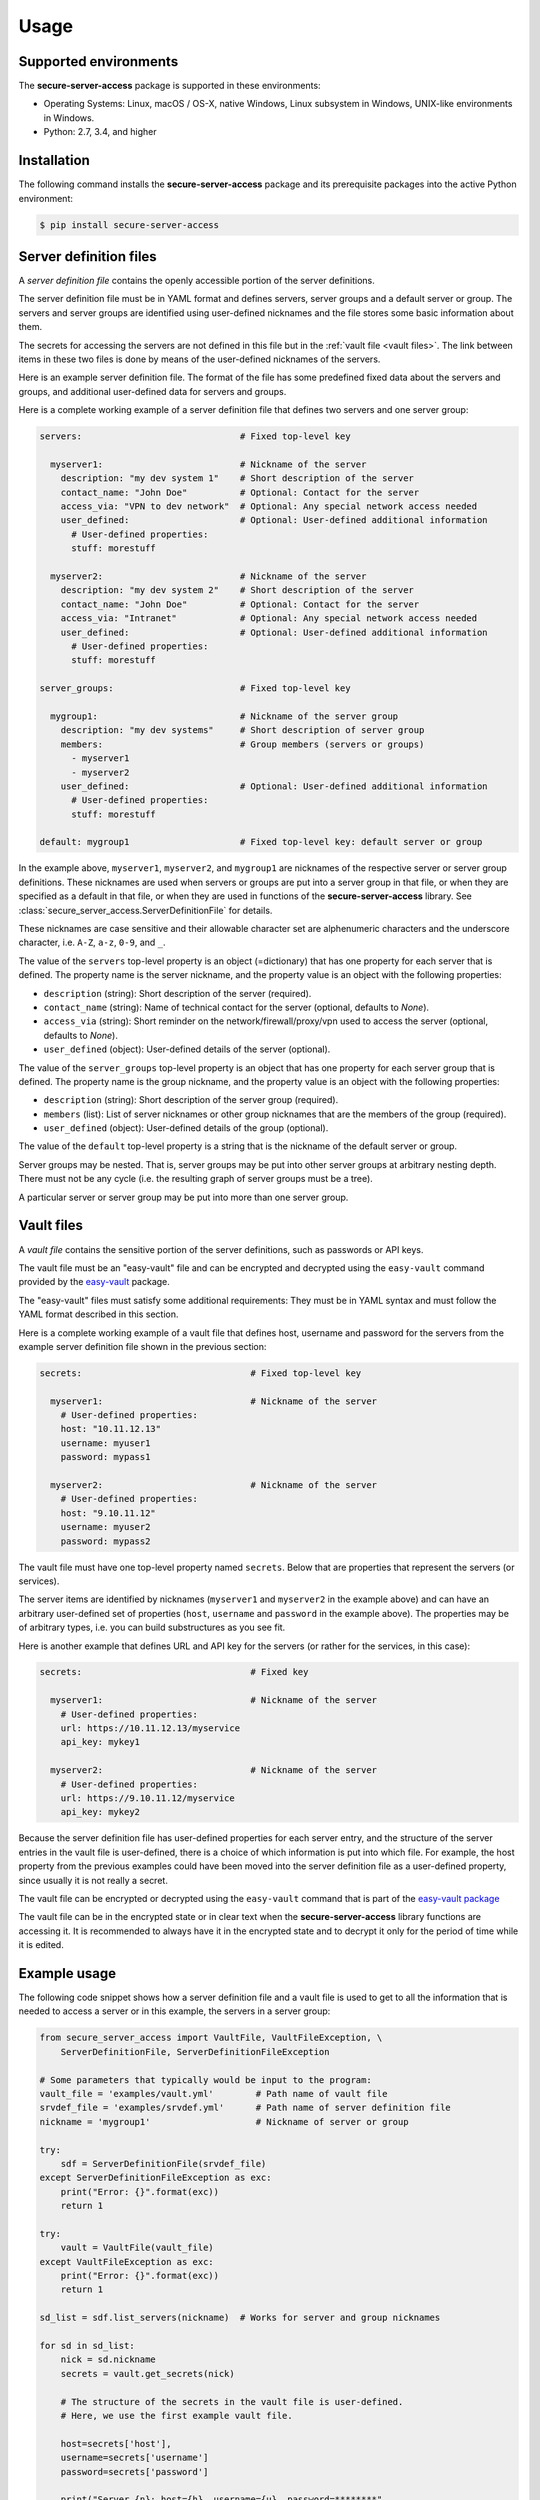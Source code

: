 .. Licensed under the Apache License, Version 2.0 (the "License");
.. you may not use this file except in compliance with the License.
.. You may obtain a copy of the License at
..
..    http://www.apache.org/licenses/LICENSE-2.0
..
.. Unless required by applicable law or agreed to in writing, software
.. distributed under the License is distributed on an "AS IS" BASIS,
.. WITHOUT WARRANTIES OR CONDITIONS OF ANY KIND, either express or implied.
.. See the License for the specific language governing permissions and
.. limitations under the License.


.. _`Usage`:

Usage
=====


.. _`Supported environments`:

Supported environments
----------------------

The **secure-server-access** package is supported in these environments:

* Operating Systems: Linux, macOS / OS-X, native Windows, Linux subsystem in
  Windows, UNIX-like environments in Windows.

* Python: 2.7, 3.4, and higher


.. _`Installation`:

Installation
------------

The following command installs the **secure-server-access** package and its
prerequisite packages into the active Python environment:

.. code-block:: bash

    $ pip install secure-server-access


.. _`Server definition files`:

Server definition files
-----------------------

A *server definition file* contains the openly accessible portion of the server
definitions.

The server definition file must be in YAML format and defines servers, server
groups and a default server or group. The servers and server groups are
identified using user-defined nicknames and the file stores some basic
information about them.

The secrets for accessing the servers are not defined in this file but
in the :ref:`vault file <vault files>`. The link between items in these two
files is done by means of the user-defined nicknames of the servers.

Here is an example server definition file. The format of the file has some
predefined fixed data about the servers and groups, and additional user-defined
data for servers and groups.

Here is a complete working example of a server definition file that defines
two servers and one server group:

.. code-block:: yaml

    servers:                              # Fixed top-level key

      myserver1:                          # Nickname of the server
        description: "my dev system 1"    # Short description of the server
        contact_name: "John Doe"          # Optional: Contact for the server
        access_via: "VPN to dev network"  # Optional: Any special network access needed
        user_defined:                     # Optional: User-defined additional information
          # User-defined properties:
          stuff: morestuff

      myserver2:                          # Nickname of the server
        description: "my dev system 2"    # Short description of the server
        contact_name: "John Doe"          # Optional: Contact for the server
        access_via: "Intranet"            # Optional: Any special network access needed
        user_defined:                     # Optional: User-defined additional information
          # User-defined properties:
          stuff: morestuff

    server_groups:                        # Fixed top-level key

      mygroup1:                           # Nickname of the server group
        description: "my dev systems"     # Short description of server group
        members:                          # Group members (servers or groups)
          - myserver1
          - myserver2
        user_defined:                     # Optional: User-defined additional information
          # User-defined properties:
          stuff: morestuff

    default: mygroup1                     # Fixed top-level key: default server or group

In the example above, ``myserver1``, ``myserver2``, and ``mygroup1`` are
nicknames of the respective server or server group definitions. These nicknames
are used when servers or groups are put into a server group in that file, or
when they are specified as a default in that file, or when they are used
in functions of the **secure-server-access** library.
See :class:`secure_server_access.ServerDefinitionFile` for details.

These nicknames are case sensitive and their allowable character set are
alphenumeric characters and the underscore character, i.e. ``A-Z``, ``a-z``,
``0-9``, and ``_``.

The value of the ``servers`` top-level property is an object (=dictionary) that
has one property for each server that is defined. The property name is the
server nickname, and the property value is an object with the following
properties:

* ``description`` (string): Short description of the server (required).
* ``contact_name`` (string): Name of technical contact for the server (optional,
  defaults to `None`).
* ``access_via`` (string): Short reminder on the network/firewall/proxy/vpn
  used to access the server (optional, defaults to `None`).
* ``user_defined`` (object): User-defined details of the server (optional).

The value of the ``server_groups`` top-level property is an object that has one
property for each server group that is defined. The property name is the group
nickname, and the property value is an object with the following properties:

* ``description`` (string): Short description of the server group (required).
* ``members`` (list): List of server nicknames or other group nicknames that
  are the members of the group (required).
* ``user_defined`` (object): User-defined details of the group (optional).

The value of the ``default`` top-level property is a string that is the
nickname of the default server or group.

Server groups may be nested. That is, server groups may be put into other server
groups at arbitrary nesting depth. There must not be any cycle (i.e. the
resulting graph of server groups must be a tree).

A particular server or server group may be put into more than one server group.


.. _`Vault files`:

Vault files
-----------

A *vault file* contains the sensitive portion of the server definitions,
such as passwords or API keys.

The vault file must be an "easy-vault" file and can be encrypted and decrypted
using the ``easy-vault`` command provided by the
`easy-vault <https://easy-vault.readthedocs.io/en/latest/>`_ package.

The "easy-vault" files must satisfy some additional requirements: They must be
in YAML syntax and must follow the YAML format described in this section.

Here is a complete working example of a vault file that defines host, username
and password for the servers from the example server definition file shown in
the previous section:

.. code-block:: yaml

    secrets:                                # Fixed top-level key

      myserver1:                            # Nickname of the server
        # User-defined properties:
        host: "10.11.12.13"
        username: myuser1
        password: mypass1

      myserver2:                            # Nickname of the server
        # User-defined properties:
        host: "9.10.11.12"
        username: myuser2
        password: mypass2

The vault file must have one top-level property named ``secrets``. Below
that are properties that represent the servers (or services).

The server items are identified by nicknames (``myserver1`` and ``myserver2``
in the example above) and can have an arbitrary user-defined set of properties
(``host``, ``username`` and ``password`` in the example above). The properties
may be of arbitrary types, i.e. you can build substructures as you see fit.

Here is another example that defines URL and API key for the servers (or rather
for the services, in this case):

.. code-block:: yaml

    secrets:                                # Fixed key

      myserver1:                            # Nickname of the server
        # User-defined properties:
        url: https://10.11.12.13/myservice
        api_key: mykey1

      myserver2:                            # Nickname of the server
        # User-defined properties:
        url: https://9.10.11.12/myservice
        api_key: mykey2

Because the server definition file has user-defined properties for each
server entry, and the structure of the server entries in the vault file
is user-defined, there is a choice of which information is put into which
file. For example, the host property from the previous examples could have
been moved into the server definition file as a user-defined property,
since usually it is not really a secret.

The vault file can be encrypted or decrypted using the ``easy-vault`` command
that is part of the
`easy-vault package <https://easy-vault.readthedocs.io/en/latest/>`_

The vault file can be in the encrypted state or in clear text when the
**secure-server-access** library functions are accessing it. It is recommended
to always have it in the encrypted state and to decrypt it only for the period
of time while it is edited.


.. _`Example usage`:

Example usage
-------------

The following code snippet shows how a server definition file and a vault file
is used to get to all the information that is needed to access a server
or in this example, the servers in a server group:

.. code-block:: python

    from secure_server_access import VaultFile, VaultFileException, \
        ServerDefinitionFile, ServerDefinitionFileException

    # Some parameters that typically would be input to the program:
    vault_file = 'examples/vault.yml'        # Path name of vault file
    srvdef_file = 'examples/srvdef.yml'      # Path name of server definition file
    nickname = 'mygroup1'                    # Nickname of server or group

    try:
        sdf = ServerDefinitionFile(srvdef_file)
    except ServerDefinitionFileException as exc:
        print("Error: {}".format(exc))
        return 1

    try:
        vault = VaultFile(vault_file)
    except VaultFileException as exc:
        print("Error: {}".format(exc))
        return 1

    sd_list = sdf.list_servers(nickname)  # Works for server and group nicknames

    for sd in sd_list:
        nick = sd.nickname
        secrets = vault.get_secrets(nick)

        # The structure of the secrets in the vault file is user-defined.
        # Here, we use the first example vault file.

        host=secrets['host'],
        username=secrets['username']
        password=secrets['password']

        print("Server {n}: host={h}, username={u}, password=********".
              format(n=nick, h=host, u=username))

        # A fictitious session class
        session = MySession(host, username, password)
        . . .
